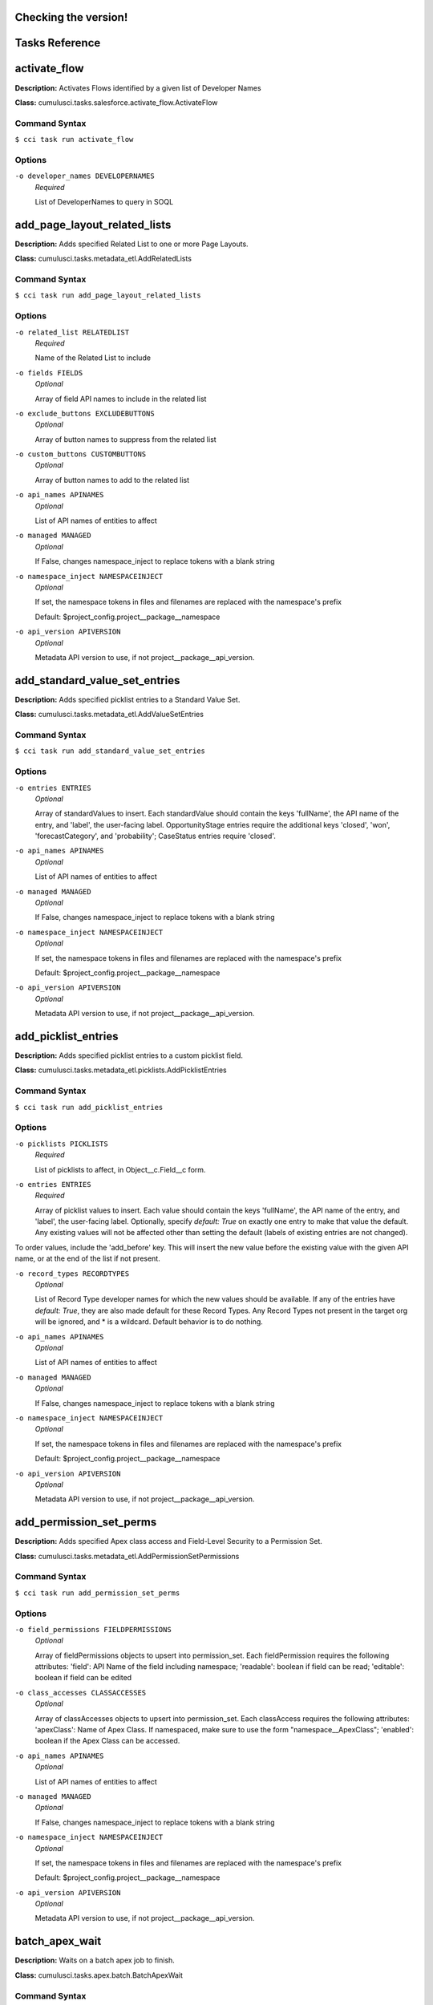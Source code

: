 Checking the version!
==========================================
Tasks Reference
==========================================

**activate_flow**
==========================================

**Description:** Activates Flows identified by a given list of Developer Names

**Class:** cumulusci.tasks.salesforce.activate_flow.ActivateFlow

Command Syntax
------------------------------------------

``$ cci task run activate_flow``


Options
------------------------------------------


``-o developer_names DEVELOPERNAMES``
	 *Required*

	 List of DeveloperNames to query in SOQL

**add_page_layout_related_lists**
==========================================

**Description:** Adds specified Related List to one or more Page Layouts.

**Class:** cumulusci.tasks.metadata_etl.AddRelatedLists

Command Syntax
------------------------------------------

``$ cci task run add_page_layout_related_lists``


Options
------------------------------------------


``-o related_list RELATEDLIST``
	 *Required*

	 Name of the Related List to include

``-o fields FIELDS``
	 *Optional*

	 Array of field API names to include in the related list

``-o exclude_buttons EXCLUDEBUTTONS``
	 *Optional*

	 Array of button names to suppress from the related list

``-o custom_buttons CUSTOMBUTTONS``
	 *Optional*

	 Array of button names to add to the related list

``-o api_names APINAMES``
	 *Optional*

	 List of API names of entities to affect

``-o managed MANAGED``
	 *Optional*

	 If False, changes namespace_inject to replace tokens with a blank string

``-o namespace_inject NAMESPACEINJECT``
	 *Optional*

	 If set, the namespace tokens in files and filenames are replaced with the namespace's prefix

	 Default: $project_config.project__package__namespace

``-o api_version APIVERSION``
	 *Optional*

	 Metadata API version to use, if not project__package__api_version.

**add_standard_value_set_entries**
==========================================

**Description:** Adds specified picklist entries to a Standard Value Set.

**Class:** cumulusci.tasks.metadata_etl.AddValueSetEntries

Command Syntax
------------------------------------------

``$ cci task run add_standard_value_set_entries``


Options
------------------------------------------


``-o entries ENTRIES``
	 *Optional*

	 Array of standardValues to insert. Each standardValue should contain the keys 'fullName', the API name of the entry, and 'label', the user-facing label. OpportunityStage entries require the additional keys 'closed', 'won', 'forecastCategory', and 'probability'; CaseStatus entries require 'closed'.

``-o api_names APINAMES``
	 *Optional*

	 List of API names of entities to affect

``-o managed MANAGED``
	 *Optional*

	 If False, changes namespace_inject to replace tokens with a blank string

``-o namespace_inject NAMESPACEINJECT``
	 *Optional*

	 If set, the namespace tokens in files and filenames are replaced with the namespace's prefix

	 Default: $project_config.project__package__namespace

``-o api_version APIVERSION``
	 *Optional*

	 Metadata API version to use, if not project__package__api_version.

**add_picklist_entries**
==========================================

**Description:** Adds specified picklist entries to a custom picklist field.

**Class:** cumulusci.tasks.metadata_etl.picklists.AddPicklistEntries

Command Syntax
------------------------------------------

``$ cci task run add_picklist_entries``


Options
------------------------------------------


``-o picklists PICKLISTS``
	 *Required*

	 List of picklists to affect, in Object__c.Field__c form.

``-o entries ENTRIES``
	 *Required*

	 Array of picklist values to insert. Each value should contain the keys 'fullName', the API name of the entry, and 'label', the user-facing label. Optionally, specify `default: True` on exactly one entry to make that value the default. Any existing values will not be affected other than setting the default (labels of existing entries are not changed).
To order values, include the 'add_before' key. This will insert the new value before the existing value with the given API name, or at the end of the list if not present.

``-o record_types RECORDTYPES``
	 *Optional*

	 List of Record Type developer names for which the new values should be available. If any of the entries have `default: True`, they are also made default for these Record Types. Any Record Types not present in the target org will be ignored, and * is a wildcard. Default behavior is to do nothing.

``-o api_names APINAMES``
	 *Optional*

	 List of API names of entities to affect

``-o managed MANAGED``
	 *Optional*

	 If False, changes namespace_inject to replace tokens with a blank string

``-o namespace_inject NAMESPACEINJECT``
	 *Optional*

	 If set, the namespace tokens in files and filenames are replaced with the namespace's prefix

	 Default: $project_config.project__package__namespace

``-o api_version APIVERSION``
	 *Optional*

	 Metadata API version to use, if not project__package__api_version.

**add_permission_set_perms**
==========================================

**Description:** Adds specified Apex class access and Field-Level Security to a Permission Set.

**Class:** cumulusci.tasks.metadata_etl.AddPermissionSetPermissions

Command Syntax
------------------------------------------

``$ cci task run add_permission_set_perms``


Options
------------------------------------------


``-o field_permissions FIELDPERMISSIONS``
	 *Optional*

	 Array of fieldPermissions objects to upsert into permission_set.  Each fieldPermission requires the following attributes: 'field': API Name of the field including namespace; 'readable': boolean if field can be read; 'editable': boolean if field can be edited

``-o class_accesses CLASSACCESSES``
	 *Optional*

	 Array of classAccesses objects to upsert into permission_set.  Each classAccess requires the following attributes: 'apexClass': Name of Apex Class.  If namespaced, make sure to use the form "namespace__ApexClass"; 'enabled': boolean if the Apex Class can be accessed.

``-o api_names APINAMES``
	 *Optional*

	 List of API names of entities to affect

``-o managed MANAGED``
	 *Optional*

	 If False, changes namespace_inject to replace tokens with a blank string

``-o namespace_inject NAMESPACEINJECT``
	 *Optional*

	 If set, the namespace tokens in files and filenames are replaced with the namespace's prefix

	 Default: $project_config.project__package__namespace

``-o api_version APIVERSION``
	 *Optional*

	 Metadata API version to use, if not project__package__api_version.

**batch_apex_wait**
==========================================

**Description:** Waits on a batch apex job to finish.

**Class:** cumulusci.tasks.apex.batch.BatchApexWait

Command Syntax
------------------------------------------

``$ cci task run batch_apex_wait``


Options
------------------------------------------


``-o class_name CLASSNAME``
	 *Required*

	 Name of the Apex class to wait for.

``-o poll_interval POLLINTERVAL``
	 *Optional*

	 Seconds to wait before polling for batch job completion. Defaults to 10 seconds.

Error: No module named 'cumulusci.tasks.preflights'
Run this command for more information about debugging errors: cci error --help
